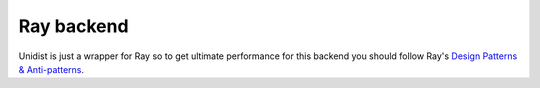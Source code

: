 ..
      Copyright (C) 2021-2023 Modin authors

      SPDX-License-Identifier: Apache-2.0

Ray backend
"""""""""""

Unidist is just a wrapper for Ray so to get ultimate performance for this backend
you should follow Ray's `Design Patterns & Anti-patterns`_.

.. _Design Patterns & Anti-patterns: https://docs.ray.io/en/latest/ray-core/patterns/index.html
